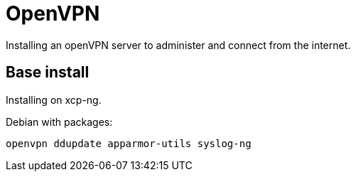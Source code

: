= OpenVPN

Installing an openVPN server to administer and connect from the internet.

== Base install

Installing on xcp-ng.

Debian with packages:
```
openvpn ddupdate apparmor-utils syslog-ng
```